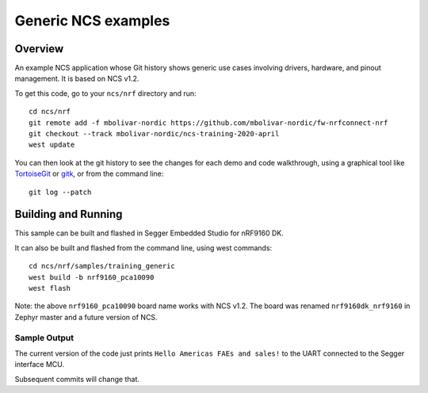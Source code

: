 Generic NCS examples
####################

Overview
********

An example NCS application whose Git history shows generic use cases involving
drivers, hardware, and pinout management. It is based on NCS v1.2.

To get this code, go to your ``ncs/nrf`` directory and run::

  cd ncs/nrf
  git remote add -f mbolivar-nordic https://github.com/mbolivar-nordic/fw-nrfconnect-nrf
  git checkout --track mbolivar-nordic/ncs-training-2020-april
  west update

You can then look at the git history to see the changes for each demo and code
walkthrough, using a graphical tool like `TortoiseGit
<https://tortoisegit.org/>`_ or `gitk <https://git-scm.com/docs/gitk>`_, or
from the command line::

  git log --patch

Building and Running
********************

This sample can be built and flashed in Segger Embedded Studio for nRF9160 DK.

It can also be built and flashed from the command line, using west commands::

  cd ncs/nrf/samples/training_generic
  west build -b nrf9160_pca10090
  west flash

Note: the above ``nrf9160_pca10090`` board name works with NCS v1.2. The board
was renamed ``nrf9160dk_nrf9160`` in Zephyr master and a future version of NCS.

Sample Output
=============

The current version of the code just prints ``Hello Americas FAEs and sales!``
to the UART connected to the Segger interface MCU.

Subsequent commits will change that.
